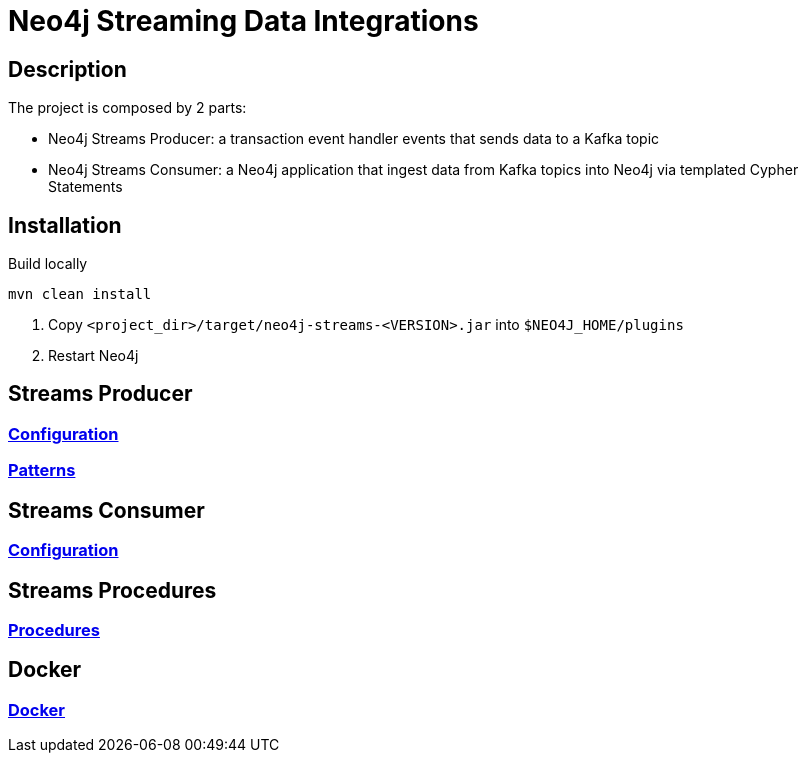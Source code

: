 = Neo4j Streaming Data Integrations

== Description

The project is composed by 2 parts:

* Neo4j Streams Producer: a transaction event handler events that sends data to a Kafka topic
* Neo4j Streams Consumer: a Neo4j application that ingest data from Kafka topics into Neo4j via templated Cypher Statements

== Installation

Build locally

----
mvn clean install
----

2. Copy `<project_dir>/target/neo4j-streams-<VERSION>.jar` into `$NEO4J_HOME/plugins`
3. Restart Neo4j

== Streams Producer

### link:doc/asciidoc/producer/configuration.adoc[Configuration]

### link:doc/asciidoc/producer/patterns.adoc[Patterns]

== Streams Consumer

### link:doc/asciidoc/consumer/configuration.adoc[Configuration]

== Streams Procedures

### link:doc/asciidoc/procedures/index.adoc[Procedures]

== Docker

### link:doc/asciidoc/docker/index.adoc[Docker]
